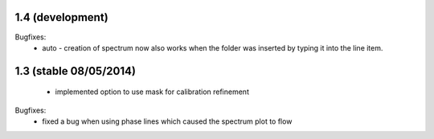 1.4 (development)
-----------------

Bugfixes:
    - auto - creation of spectrum now also works when the folder was inserted by typing it into the line item.


1.3 (stable 08/05/2014)
-----------------------
    - implemented option to use mask for calibration refinement

Bugfixes:
    - fixed a bug when using phase lines which caused the spectrum plot to flow